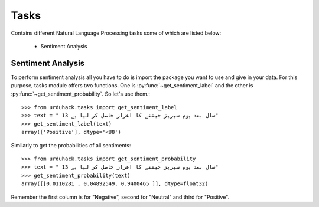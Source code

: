 Tasks
=====

Contains different Natural Language Processing tasks some of which are listed below:

    - Sentiment Analysis

Sentiment Analysis
------------------

To perform sentiment analysis all you have to do is import the package you want to use and give in your data.
For this purpose, tasks module offers two functions. One is :py:func:`~get_sentiment_label` and
the other is :py:func:`~get_sentiment_probability`. So let's use them.::

    >>> from urduhack.tasks import get_sentiment_label
    >>> text = " 13 سال بعد ہوم سیریز جیتنے کا اعزاز حاصل کر لیا ہے"
    >>> get_sentiment_label(text)
    array(['Positive'], dtype='<U8')

Similarly to get the probabilities of all sentiments::

    >>> from urduhack.tasks import get_sentiment_probability
    >>> text = " 13 سال بعد ہوم سیریز جیتنے کا اعزاز حاصل کر لیا ہے"
    >>> get_sentiment_probability(text)
    array([[0.0110281 , 0.04892549, 0.9400465 ]], dtype=float32)

Remember the first column is for "Negative", second for "Neutral" and third for "Positive".
